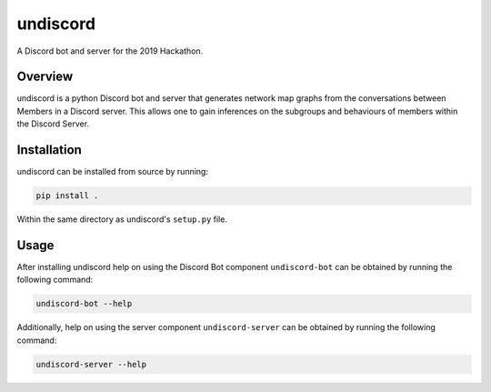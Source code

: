 #########
undiscord
#########

.. image:: https://travis-ci.com/nklapste/undiscord.svg?token=PXHp9tdymHUxZDzfWpfK&branch=master
    :target: https://travis-ci.com/nklapste/undiscord
    :alt: Build Status

.. image:: https://codecov.io/gh/nklapste/undiscord/branch/master/graph/badge.svg?token=Toda5ZCZ9a
    :target: https://codecov.io/gh/nklapste/undiscord
    :alt: Coverage Status

A Discord bot and server for the 2019 Hackathon.

Overview
========

undiscord is a python Discord bot and server that generates network map
graphs from the conversations between Members in a Discord server. This
allows one to gain inferences on the subgroups and behaviours of members
within the Discord Server.

Installation
============

undiscord can be installed from source by running:

.. code-block:: bash

    pip install .

Within the same directory as undiscord's ``setup.py`` file.


Usage
=====

After installing undiscord help on using the Discord Bot component
``undiscord-bot`` can be obtained by running the following command:

.. code-block:: bash

    undiscord-bot --help

Additionally, help on using the server component ``undiscord-server`` can be
obtained by running the following command:

.. code-block:: bash

    undiscord-server --help
